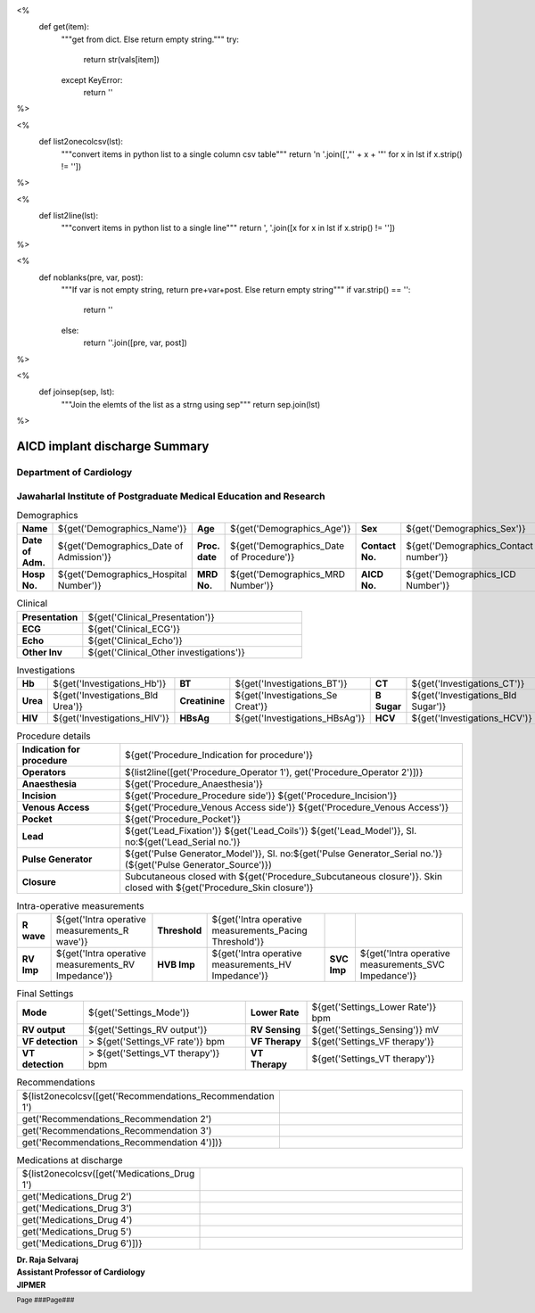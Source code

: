 <%
    def get(item):
        """get from dict. Else return empty string."""
	try:
	    return str(vals[item])
	except KeyError:
	    return ''
%>

<%
    def list2onecolcsv(lst):
        """convert items in python list to a single column csv table"""
	return '\n    '.join([',"' + x + '"' for x in lst if x.strip() != ''])	
%>

<%
    def list2line(lst):
        """convert items in python list to a single line"""
	return ', '.join([x for x in lst if x.strip() != ''])	
%>

<%
    def noblanks(pre, var, post):
        """If var is not empty string, return pre+var+post.
	Else return empty string"""
	if var.strip() == '':
            return ''
	else:
	    return ''.join([pre, var, post])
%>

<%
    def joinsep(sep, lst):
        """Join the elemts of the list as a strng using sep"""
	return sep.join(lst)
%>	


|jipmer| AICD implant discharge Summary
============================================

Department of Cardiology
------------------------

Jawaharlal Institute of Postgraduate Medical Education and Research
--------------------------------------------------------------------

.. csv-table:: Demographics

          "**Name**", "${get('Demographics_Name')}", "**Age**", "${get('Demographics_Age')}", "**Sex**", "${get('Demographics_Sex')}"
	  "**Date of Adm.**",  "${get('Demographics_Date of Admission')}", "**Proc. date**", "${get('Demographics_Date of Procedure')}", "**Contact No.**", "${get('Demographics_Contact number')}"
  "**Hosp No.**", "${get('Demographics_Hospital Number')}", "**MRD No.**", "${get('Demographics_MRD Number')}", "**AICD No.**", "${get('Demographics_ICD Number')}"

.. csv-table:: Clinical
   :widths: 3, 10

    "**Presentation**", "${get('Clinical_Presentation')}"
    "**ECG**", "${get('Clinical_ECG')}"
    "**Echo**", "${get('Clinical_Echo')}"
    "**Other Inv**", "${get('Clinical_Other investigations')}"
 
    
.. csv-table:: Investigations

   "**Hb**", "${get('Investigations_Hb')}", "**BT**", "${get('Investigations_BT')}", "**CT**", "${get('Investigations_CT')}"
   "**Urea**", "${get('Investigations_Bld Urea')}", "**Creatinine**", "${get('Investigations_Se Creat')}", "**B Sugar**", "${get('Investigations_Bld Sugar')}"
   "**HIV**", "${get('Investigations_HIV')}", "**HBsAg**", "${get('Investigations_HBsAg')}", "**HCV** ", "${get('Investigations_HCV')}"

   
.. csv-table:: Procedure details
   :widths: 3, 10

   "**Indication for procedure**", "${get('Procedure_Indication for procedure')}"
   "**Operators**", "${list2line([get('Procedure_Operator 1'), get('Procedure_Operator 2')])}"
   "**Anaesthesia**", "${get('Procedure_Anaesthesia')}"
   "**Incision**", "${get('Procedure_Procedure side')} ${get('Procedure_Incision')}"
   "**Venous Access**", "${get('Procedure_Venous Access side')} ${get('Procedure_Venous Access')}"
   "**Pocket**", "${get('Procedure_Pocket')}"
   "**Lead**", "${get('Lead_Fixation')} ${get('Lead_Coils')} ${get('Lead_Model')}, Sl. no:${get('Lead_Serial no.')}"
   "**Pulse Generator**", "${get('Pulse Generator_Model')}, Sl. no:${get('Pulse Generator_Serial no.')} (${get('Pulse Generator_Source')})"
   "**Closure**", "Subcutaneous closed with ${get('Procedure_Subcutaneous closure')}. Skin closed with ${get('Procedure_Skin closure')}"



.. csv-table:: Intra-operative measurements

   "**R wave**", "${get('Intra operative measurements_R wave')}", "**Threshold**", "${get('Intra operative measurements_Pacing Threshold')}", "", ""
   "**RV Imp**", "${get('Intra operative measurements_RV Impedance')}", "**HVB Imp**", "${get('Intra operative measurements_HV Impedance')}", "**SVC Imp**", "${get('Intra operative measurements_SVC Impedance')}"
   



   
.. csv-table:: Defibrillation Testing
   :widths: 2, 1, 2, 1, 2, 3
   :header-rows: 1
   
   "**Induction**", "**CL**", "**Sensing**", "**Shock**", "**Success**", "**Comments**"
   ${noblanks('', get('DFT1_VF induction'), joinsep(',', ['', get('DFT1_CL'), get('DFT1_Sensing'), get('DFT1_Shock'), get('DFT1_Success'), get('DFT1_Comments')]))}

.. csv-table:: Final Settings

   "**Mode**", "${get('Settings_Mode')}", "**Lower Rate**", "${get('Settings_Lower Rate')} bpm"
   "**RV output**","${get('Settings_RV output')}", "**RV Sensing**", "${get('Settings_Sensing')} mV"
   "**VF detection**", "> ${get('Settings_VF rate')} bpm", "**VF Therapy**", "${get('Settings_VF therapy')}"
   "**VT detection**", "> ${get('Settings_VT therapy')} bpm", "**VT Therapy**", "${get('Settings_VT therapy')}"


.. csv-table:: Recommendations
   :widths: 1, 50

      ${list2onecolcsv([get('Recommendations_Recommendation 1'),
                    get('Recommendations_Recommendation 2'),
		    get('Recommendations_Recommendation 3'),
		    get('Recommendations_Recommendation 4')])}


.. csv-table:: Medications at discharge
   :widths: 1, 50

     ${list2onecolcsv([get('Medications_Drug 1'),
                      get('Medications_Drug 2'),
		      get('Medications_Drug 3'),
		      get('Medications_Drug 4'),
		      get('Medications_Drug 5'),
		      get('Medications_Drug 6')])}
		    
.. raw:: pdf

       Spacer 0 40
     
    
| **Dr. Raja Selvaraj**
| **Assistant Professor of Cardiology**
| **JIPMER**

      
     
.. |jipmer| image:: /data/Dropbox/programming/EP_report2/icd_report/jipmer_logo.png
                  :height: 1in
                  :width: 1in
	    	  :align: middle

.. footer::

   Page ###Page### 
